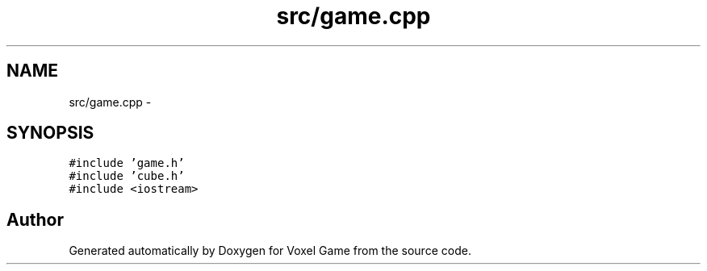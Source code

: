 .TH "src/game.cpp" 3 "Thu Jan 8 2015" "Version v0.1" "Voxel Game" \" -*- nroff -*-
.ad l
.nh
.SH NAME
src/game.cpp \- 
.SH SYNOPSIS
.br
.PP
\fC#include 'game\&.h'\fP
.br
\fC#include 'cube\&.h'\fP
.br
\fC#include <iostream>\fP
.br

.SH "Author"
.PP 
Generated automatically by Doxygen for Voxel Game from the source code\&.

